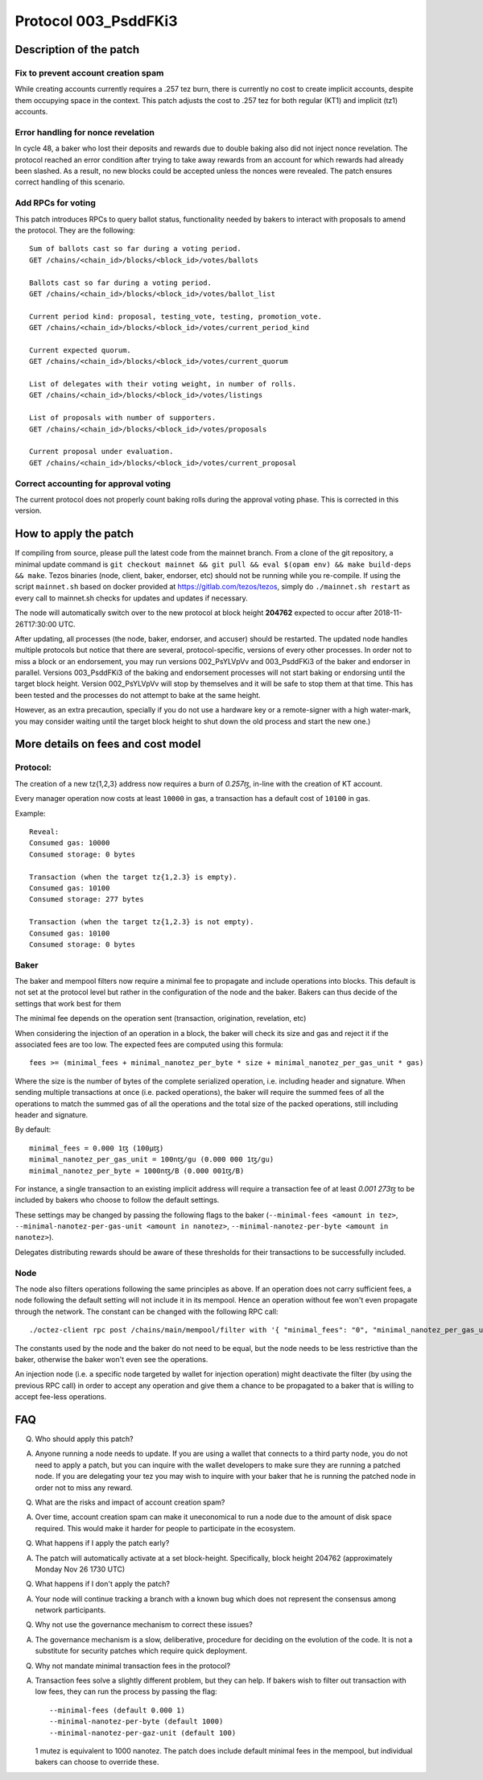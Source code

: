 Protocol 003_PsddFKi3
=====================

Description of the patch
------------------------

Fix to prevent account creation spam
~~~~~~~~~~~~~~~~~~~~~~~~~~~~~~~~~~~~

While creating accounts currently requires a .257 tez burn, there is
currently no cost to create implicit accounts, despite them occupying
space in the context.
This patch adjusts the cost to .257 tez for both regular (KT1) and
implicit (tz1) accounts.

Error handling for nonce revelation
~~~~~~~~~~~~~~~~~~~~~~~~~~~~~~~~~~~

In cycle 48, a baker who lost their deposits and rewards due to double
baking also did not inject nonce revelation. The protocol reached an
error condition after trying to take away rewards from an account for
which rewards had already been slashed. As a result, no new blocks
could be accepted unless the nonces were revealed. The patch ensures
correct handling of this scenario.

Add RPCs for voting
~~~~~~~~~~~~~~~~~~~

This patch introduces RPCs to query ballot status, functionality
needed by bakers to interact with proposals to amend the protocol.
They are the following::

   Sum of ballots cast so far during a voting period.
   GET /chains/<chain_id>/blocks/<block_id>/votes/ballots

   Ballots cast so far during a voting period.
   GET /chains/<chain_id>/blocks/<block_id>/votes/ballot_list

   Current period kind: proposal, testing_vote, testing, promotion_vote.
   GET /chains/<chain_id>/blocks/<block_id>/votes/current_period_kind

   Current expected quorum.
   GET /chains/<chain_id>/blocks/<block_id>/votes/current_quorum

   List of delegates with their voting weight, in number of rolls.
   GET /chains/<chain_id>/blocks/<block_id>/votes/listings

   List of proposals with number of supporters.
   GET /chains/<chain_id>/blocks/<block_id>/votes/proposals

   Current proposal under evaluation.
   GET /chains/<chain_id>/blocks/<block_id>/votes/current_proposal

Correct accounting for approval voting
~~~~~~~~~~~~~~~~~~~~~~~~~~~~~~~~~~~~~~

The current protocol does not properly count baking rolls during the
approval voting phase. This is corrected in this version.


How to apply the patch
----------------------

If compiling from source, please pull the latest code from the mainnet
branch. From a clone of the git repository, a minimal update command
is ``git checkout mainnet && git pull && eval $(opam env) && make
build-deps && make``.
Tezos binaries (node, client, baker, endorser, etc) should not be
running while you re-compile.
If using the script ``mainnet.sh`` based on docker provided at
https://gitlab.com/tezos/tezos, simply do ``./mainnet.sh restart`` as
every call to mainnet.sh checks for updates and updates if necessary.

The node will automatically switch over to the new protocol at block
height **204762** expected to occur after 2018-11-26T17:30:00 UTC.

After updating, all processes (the node, baker, endorser, and accuser)
should be restarted. The updated node handles multiple protocols but
notice that there are several, protocol-specific, versions of every
other processes.
In order not to miss a block or an endorsement, you may run versions
002_PsYLVpVv and 003_PsddFKi3 of the baker and endorser in parallel.
Versions 003_PsddFKi3 of the baking and endorsement processes will not
start baking or endorsing until the target block height. Version
002_PsYLVpVv will stop by themselves and it will be safe to stop them
at that time. This has been tested and the processes do not attempt to
bake at the same height.

However, as an extra precaution, specially if you do not use a
hardware key or a remote-signer with a high water-mark, you may
consider waiting until the target block height to shut down the old
process and start the new one.)

More details on fees and cost model
-----------------------------------

Protocol:
~~~~~~~~~

The creation of a new tz{1,2,3} address now requires a burn of `0.257ꜩ`,
in-line with the creation of KT account.

Every manager operation now costs at least ``10000`` in gas,
a transaction has a default cost of ``10100`` in gas.

Example::

   Reveal:
   Consumed gas: 10000
   Consumed storage: 0 bytes

   Transaction (when the target tz{1,2.3} is empty).
   Consumed gas: 10100
   Consumed storage: 277 bytes

   Transaction (when the target tz{1,2.3} is not empty).
   Consumed gas: 10100
   Consumed storage: 0 bytes


Baker
~~~~~

The baker and mempool filters now require a minimal fee to propagate
and include operations into blocks. This default is not set at the
protocol level but rather in the configuration of the node and the baker.
Bakers can thus decide of the settings that work best for them

The minimal fee depends on the operation sent (transaction, origination,
revelation, etc)

When considering the injection of an operation in a block, the baker
will check its size and gas and reject it if the associated fees are
too low.
The expected fees are computed using this formula::

   fees >= (minimal_fees + minimal_nanotez_per_byte * size + minimal_nanotez_per_gas_unit * gas)

Where the size is the number of bytes of the complete serialized
operation, i.e. including header and signature.
When sending multiple transactions at once (i.e. packed operations),
the baker will require the summed fees of all the operations to match
the summed gas of all the operations and the total size of the packed
operations, still including header and signature.

By default::

   minimal_fees = 0.000 1ꜩ (100µꜩ)
   minimal_nanotez_per_gas_unit = 100nꜩ/gu (0.000 000 1ꜩ/gu)
   minimal_nanotez_per_byte = 1000nꜩ/B (0.000 001ꜩ/B)

For instance, a single transaction to an existing implicit address
will require a transaction fee of at least `0.001 273ꜩ`
to be included by bakers who choose to follow the default settings.

These settings may be changed by passing the following flags to the baker
(``--minimal-fees <amount in tez>``,
``--minimal-nanotez-per-gas-unit <amount in nanotez>``,
``--minimal-nanotez-per-byte <amount in nanotez>``).

Delegates distributing rewards should be aware of these thresholds
for their transactions to be successfully included.

Node
~~~~

The node also filters operations following the same principles as
above. If an operation does not carry sufficient fees, a node
following the default setting will not include it in its mempool.
Hence an operation without fee won't even propagate through
the network. The constant can be changed with the following RPC
call::

   ./octez-client rpc post /chains/main/mempool/filter with '{ "minimal_fees": "0", "minimal_nanotez_per_gas_unit": "0", "minimal_nanotez_per_byte": "0" }'

The constants used by the node and the baker do not need to be equal,
but the node needs to be less restrictive than the baker, otherwise
the baker won't even see the operations.

An injection node (i.e. a specific node targeted by wallet for
injection operation) might deactivate the filter (by using the
previous RPC call) in order to accept any operation and give them a
chance to be propagated to a baker that is willing to accept fee-less
operations.


FAQ
---

Q. Who should apply this patch?

A. Anyone running a node needs to update. If you are using a wallet
   that connects to a third party node, you do not need to apply a
   patch, but you can inquire with the wallet developers to make sure
   they are running a patched node. If you are delegating your tez you
   may wish to inquire with your baker that he is running the patched
   node in order not to miss any reward.

Q. What are the risks and impact of account creation spam?

A. Over time, account creation spam can make it uneconomical to run a
   node due to the amount of disk space required. This would make it
   harder for people to participate in the ecosystem.

Q. What happens if I apply the patch early?

A. The patch will automatically activate at a set block-height.
   Specifically, block height 204762 (approximately Monday Nov 26 1730
   UTC)

Q. What happens if I don't apply the patch?

A. Your node will continue tracking a branch with a known bug which
   does not represent the consensus among network participants.

Q. Why not use the governance mechanism to correct these issues?

A. The governance mechanism is a slow, deliberative, procedure for
   deciding on the evolution of the code. It is not a substitute for
   security patches which require quick deployment.

Q. Why not mandate minimal transaction fees in the protocol?

A. Transaction fees solve a slightly different problem, but they can
   help. If bakers wish to filter out transaction with low fees, they
   can run the process by passing the flag::

      --minimal-fees (default 0.000 1)
      --minimal-nanotez-per-byte (default 1000)
      --minimal-nanotez-per-gaz-unit (default 100)

   1 mutez is equivalent to 1000 nanotez. The patch does include
   default minimal fees in the mempool, but individual bakers can
   choose to override these.
